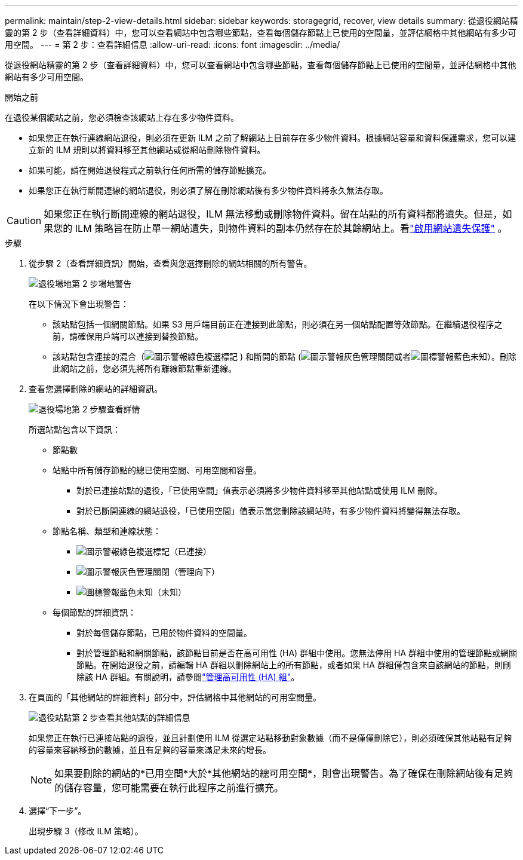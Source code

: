 ---
permalink: maintain/step-2-view-details.html 
sidebar: sidebar 
keywords: storagegrid, recover, view details 
summary: 從退役網站精靈的第 2 步（查看詳細資料）中，您可以查看網站中包含哪些節點，查看每個儲存節點上已使用的空間量，並評估網格中其他網站有多少可用空間。 
---
= 第 2 步：查看詳細信息
:allow-uri-read: 
:icons: font
:imagesdir: ../media/


[role="lead"]
從退役網站精靈的第 2 步（查看詳細資料）中，您可以查看網站中包含哪些節點，查看每個儲存節點上已使用的空間量，並評估網格中其他網站有多少可用空間。

.開始之前
在退役某個網站之前，您必須檢查該網站上存在多少物件資料。

* 如果您正在執行連線網站退役，則必須在更新 ILM 之前了解網站上目前存在多少物件資料。根據網站容量和資料保護需求，您可以建立新的 ILM 規則以將資料移至其他網站或從網站刪除物件資料。
* 如果可能，請在開始退役程式之前執行任何所需的儲存節點擴充。
* 如果您正在執行斷開連線的網站退役，則必須了解在刪除網站後有多少物件資料將永久無法存取。



CAUTION: 如果您正在執行斷開連線的網站退役，ILM 無法移動或刪除物件資料。留在站點的所有資料都將遺失。但是，如果您的 ILM 策略旨在防止單一網站遺失，則物件資料的副本仍然存在於其餘網站上。看link:../ilm/using-multiple-storage-pools-for-cross-site-replication.html["啟用網站遺失保護"] 。

.步驟
. 從步驟 2（查看詳細資訊）開始，查看與您選擇刪除的網站相關的所有警告。
+
image::../media/decommission_site_step_2_site_warnings.png[退役場地第 2 步場地警告]

+
在以下情況下會出現警告：

+
** 該站點包括一個網關節點。如果 S3 用戶端目前正在連接到此節點，則必須在另一個站點配置等效節點。在繼續退役程序之前，請確保用戶端可以連接到替換節點。
** 該站點包含連接的混合（image:../media/icon_alert_green_checkmark.png["圖示警報綠色複選標記"] ) 和斷開的節點 (image:../media/icon_alarm_gray_administratively_down.png["圖示警報灰色管理關閉"]或者image:../media/icon_alarm_blue_unknown.png["圖標警報藍色未知"]）。刪除此網站之前，您必須先將所有離線節點重新連線。


. 查看您選擇刪除的網站的詳細資訊。
+
image::../media/decommission_site_step_2_view_details.png[退役場地第 2 步驟查看詳情]

+
所選站點包含以下資訊：

+
** 節點數
** 站點中所有儲存節點的總已使用空間、可用空間和容量。
+
*** 對於已連接站點的退役，「已使用空間」值表示必須將多少物件資料移至其他站點或使用 ILM 刪除。
*** 對於已斷開連線的網站退役，「已使用空間」值表示當您刪除該網站時，有多少物件資料將變得無法存取。


** 節點名稱、類型和連線狀態：
+
*** image:../media/icon_alert_green_checkmark.png["圖示警報綠色複選標記"]（已連接）
*** image:../media/icon_alarm_gray_administratively_down.png["圖示警報灰色管理關閉"]（管理向下）
*** image:../media/icon_alarm_blue_unknown.png["圖標警報藍色未知"]（未知）


** 每個節點的詳細資訊：
+
*** 對於每個儲存節點，已用於物件資料的空間量。
*** 對於管理節點和網關節點，該節點目前是否在高可用性 (HA) 群組中使用。您無法停用 HA 群組中使用的管理節點或網關節點。在開始退役之前，請編輯 HA 群組以刪除網站上的所有節點，或者如果 HA 群組僅包含來自該網站的節點，則刪除該 HA 群組。有關說明，請參閱link:../admin/managing-high-availability-groups.html["管理高可用性 (HA) 組"]。




. 在頁面的「其他網站的詳細資料」部分中，評估網格中其他網站的可用空間量。
+
image::../media/decommission_site_step_2_view_details_for_other_sites.png[退役站點第 2 步查看其他站點的詳細信息]

+
如果您正在執行已連接站點的退役，並且計劃使用 ILM 從選定站點移動對象數據（而不是僅僅刪除它），則必須確保其他站點有足夠的容量來容納移動的數據，並且有足夠的容量來滿足未來的增長。

+

NOTE: 如果要刪除的網站的*已用空間*大於*其他網站的總可用空間*，則會出現警告。為了確保在刪除網站後有足夠的儲存容量，您可能需要在執行此程序之前進行擴充。

. 選擇“下一步”。
+
出現步驟 3（修改 ILM 策略）。


